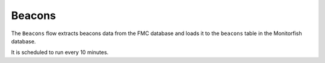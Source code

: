 =======
Beacons
=======

The ``Beacons`` flow extracts beacons data from the FMC database and loads it to the 
``beacons`` table in the Monitorfish database.

It is scheduled to run every 10 minutes.